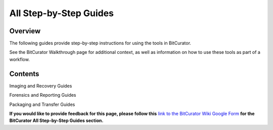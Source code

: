 **All Step-by-Step Guides**
===========================

**Overview**
~~~~~~~~~~~~

The following guides provide step-by-step instructions for using the
tools in BitCurator.

See the BitCurator Walkthrough page for additional context, as well as
information on how to use these tools as part of a workflow.

**Contents**
~~~~~~~~~~~~

Imaging and Recovery Guides

Forensics and Reporting Guides

Packaging and Transfer Guides

**If you would like to provide feedback for this page, please follow
this** `link to the BitCurator Wiki Google
Form <https://docs.google.com/forms/d/e/1FAIpQLSelmRx1VmgDEg3dU5_8cXZy9MZ5v8_sAl-Ur2nPFLAi6Lvu2w/viewform?usp=sf_link>`__
**for the BitCurator All Step-by-Step Guides section.**
